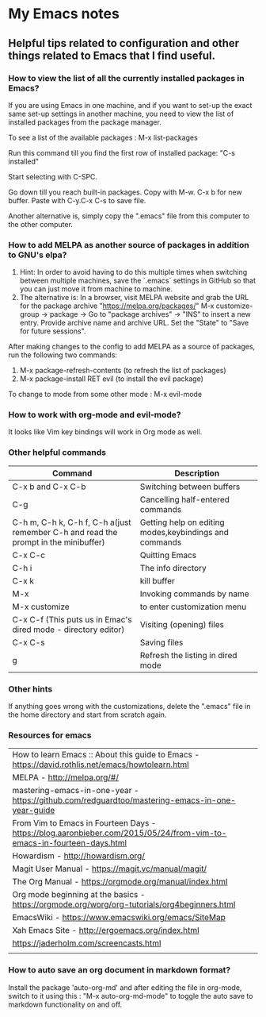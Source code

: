 * My Emacs notes
  
  
** Helpful tips related to configuration and other things related to Emacs that I find useful.

*** How to view the list of all the currently installed packages in Emacs?

If you are using Emacs in one machine, and if you want to set-up the exact same set-up settings in another machine, you need to view the list of installed packages from the package manager.

To see a list of the available packages : M-x list-packages

Run this command till you find the first row of installed package: "C-s installed"

Start selecting with C-SPC.

Go down till you reach built-in packages. Copy with M-w. C-x b for new buffer. Paste with C-y.C-x C-s to save file.

Another alternative is, simply copy the ".emacs" file from this computer to the other computer.

*** How to add MELPA as another source of packages in addition to GNU's elpa?
    1. Hint: In order to avoid having to do this multiple times when switching between multiple machines, save the `.emacs` settings in GitHub so that you can just move it from machine to machine.
    2. The alternative is: In a browser, visit MELPA website and grab the URL for the package archive "https://melpa.org/packages/"
       M-x customize-group -> package -> Go to "package archives" -> "INS" to insert a new entry. Provide archive name and archive URL. Set the "State" to "Save for future sessions".

After making changes to the config to add MELPA as a source of packages, run the following two commands:

  1. M-x package-refresh-contents (to refresh the list of packages)
  2. M-x package-install RET evil (to install the evil package)

To change to mode from some other mode : M-x evil-mode

*** How to work with org-mode and evil-mode?
    It looks like Vim key bindings will work in Org mode as well.

*** Other helpful commands
    | Command                                                                             | Description                                            |
    |-------------------------------------------------------------------------------------+--------------------------------------------------------|
    | C-x b and C-x C-b                                                                   | Switching between buffers                              |
    | C-g                                                                                 | Cancelling half-entered commands                       |
    | C-h m, C-h k, C-h f, C-h a(just remember C-h and read the prompt in the minibuffer) | Getting help on editing modes,keybindings and commands |
    | C-x C-c                                                                             | Quitting Emacs                                         |
    | C-h i                                                                               | The info directory                                     |
    | C-x k                                                                               | kill buffer                                            |
    | M-x                                                                                 | Invoking commands by name                              |
    | M-x customize                                                                       | to enter customization menu                            |
    | C-x C-f (This puts us in Emac's dired mode - directory editor)                      | Visiting (opening) files                               |
    | C-x C-s                                                                             | Saving files                                           |
    | g                                                                                   | Refresh the listing in dired mode                      |

*** Other hints
If anything goes wrong with the customizations, delete the ".emacs" file in the home directory and start from scratch again.

*** Resources for emacs

|How to learn Emacs :: About this guide to Emacs - https://david.rothlis.net/emacs/howtolearn.html   |
|MELPA - http://melpa.org/#/ |
|mastering-emacs-in-one-year - https://github.com/redguardtoo/mastering-emacs-in-one-year-guide |
|From Vim to Emacs in Fourteen Days - https://blog.aaronbieber.com/2015/05/24/from-vim-to-emacs-in-fourteen-days.html |
|Howardism - http://howardism.org/ |
|Magit User Manual - https://magit.vc/manual/magit/ |
|The Org Manual - https://orgmode.org/manual/index.html |
|Org mode beginning at the basics - https://orgmode.org/worg/org-tutorials/org4beginners.html |
|EmacsWiki - https://www.emacswiki.org/emacs/SiteMap |
|Xah Emacs Site - http://ergoemacs.org/index.html |
|https://jaderholm.com/screencasts.html|
|
*** How to auto save an org document in markdown format?
    Install the package 'auto-org-md' and after editing the file in org-mode, switch to it using this : "M-x auto-org-md-mode" to toggle the auto save to markdown functionality on and off.
